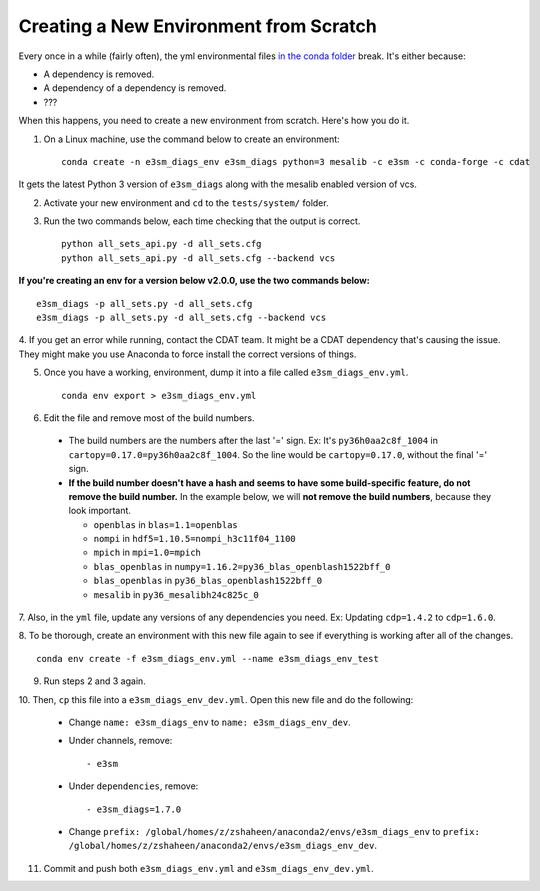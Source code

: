 Creating a New Environment from Scratch
=======================================

Every once in a while (fairly often), the yml environmental files
`in the conda folder <https://github.com/E3SM-Project/e3sm_diags/tree/master/conda>`__
break. It's either because:

- A dependency is removed.
- A dependency of a dependency is removed.
- ???

When this happens, you need to create a new environment from scratch.
Here's how you do it.

1. On a Linux machine, use the command below to create an environment: ::

    conda create -n e3sm_diags_env e3sm_diags python=3 mesalib -c e3sm -c conda-forge -c cdat

It gets the latest Python 3 version of ``e3sm_diags`` along
with the mesalib enabled version of vcs.


2. Activate your new environment and ``cd`` to the ``tests/system/`` folder.


3. Run the two commands below, each time checking that the output is correct. ::

    python all_sets_api.py -d all_sets.cfg
    python all_sets_api.py -d all_sets.cfg --backend vcs

**If you're creating an env for a version below v2.0.0, use the two commands below:** ::

    e3sm_diags -p all_sets.py -d all_sets.cfg
    e3sm_diags -p all_sets.py -d all_sets.cfg --backend vcs


4. If you get an error while running, contact the CDAT team.
It might be a CDAT dependency that's causing the issue.
They might make you use Anaconda to force install the correct versions of things.


5. Once you have a working, environment, dump it into a file called ``e3sm_diags_env.yml``. ::

    conda env export > e3sm_diags_env.yml


6. Edit the file and remove most of the build numbers.

  * The build numbers are the numbers after the last '=' sign.
    Ex: It's ``py36h0aa2c8f_1004`` in ``cartopy=0.17.0=py36h0aa2c8f_1004``.
    So the line would be ``cartopy=0.17.0``, without the final '=' sign.
  * **If the build number doesn't have a hash and seems to have some build-specific**
    **feature, do not remove the build number.**
    In the example below, we will **not remove the build numbers**, because they look important.

    * ``openblas`` in ``blas=1.1=openblas``
    * ``nompi`` in ``hdf5=1.10.5=nompi_h3c11f04_1100``
    * ``mpich`` in ``mpi=1.0=mpich``
    * ``blas_openblas`` in ``numpy=1.16.2=py36_blas_openblash1522bff_0``
    * ``blas_openblas`` in ``py36_blas_openblash1522bff_0``
    * ``mesalib`` in ``py36_mesalibh24c825c_0``


7. Also, in the ``yml`` file, update any versions of any dependencies you need.
Ex: Updating ``cdp=1.4.2`` to ``cdp=1.6.0``.


8. To be thorough, create an environment with this new file again to
see if everything is working after all of the changes. ::

    conda env create -f e3sm_diags_env.yml --name e3sm_diags_env_test


9. Run steps 2 and 3 again.


10. Then, ``cp`` this file into a ``e3sm_diags_env_dev.yml``.
Open this new file and do the following:

    * Change ``name: e3sm_diags_env`` to ``name: e3sm_diags_env_dev``.
    * Under channels, remove: ::

        - e3sm
    * Under ``dependencies``, remove: ::

      - e3sm_diags=1.7.0
    * Change ``prefix: /global/homes/z/zshaheen/anaconda2/envs/e3sm_diags_env`` 
      to ``prefix: /global/homes/z/zshaheen/anaconda2/envs/e3sm_diags_env_dev``.


11. Commit and push both ``e3sm_diags_env.yml`` and ``e3sm_diags_env_dev.yml``.
